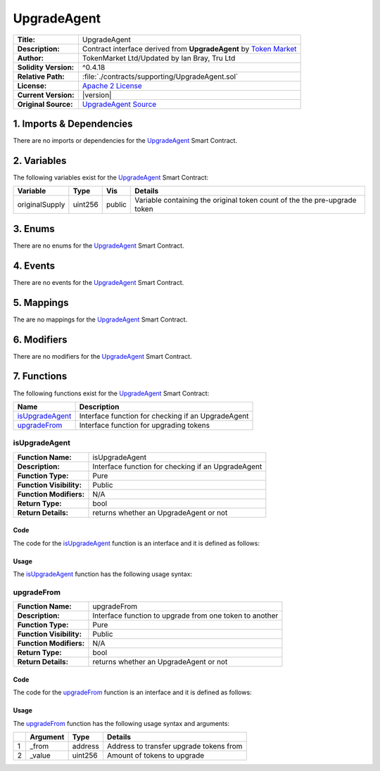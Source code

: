 .. ------------------------------------------------------------------------------------------------
.. UPGRADEAGENT
.. ------------------------------------------------------------------------------------------------

.. _upgrade-agent:

UpgradeAgent
---------------------------------------

+-----------------------+-------------------------------------------------------------------------+
| **Title:**            | UpgradeAgent                                                            |
+-----------------------+-------------------------------------------------------------------------+
| **Description:**      | Contract interface derived from **UpgradeAgent** by `Token Market`_     |
+-----------------------+-------------------------------------------------------------------------+
| **Author:**           | TokenMarket Ltd/Updated by Ian Bray, Tru Ltd                            |
+-----------------------+-------------------------------------------------------------------------+
| **Solidity Version:** | ^0.4.18                                                                 |
+-----------------------+-------------------------------------------------------------------------+
| **Relative Path:**    | :file:`./contracts/supporting/UpgradeAgent.sol`                         |
+-----------------------+-------------------------------------------------------------------------+
| **License:**          | `Apache 2 License`_                                                     |
+-----------------------+-------------------------------------------------------------------------+
| **Current Version:**  | |version|                                                               |
+-----------------------+-------------------------------------------------------------------------+
| **Original Source:**  | `UpgradeAgent Source`_                                                  |
+-----------------------+-------------------------------------------------------------------------+

.. ------------------------------------------------------------------------------------------------

.. _upgrade-agent-imports:

1. Imports & Dependencies
~~~~~~~~~~~~~~~~~~~~~~~~~~~~~~~~~~~~~~~

There are no imports or dependencies for the `UpgradeAgent`_ Smart Contract.

.. ------------------------------------------------------------------------------------------------

.. _upgrade-agent-variables:

2. Variables
~~~~~~~~~~~~~~~~~~~~~~~~~~~~~~~~~~~~~~~

The following variables exist for the `UpgradeAgent`_ Smart Contract:

+----------------+----------+---------+-----------------------------------------------------------+
| **Variable**   | **Type** | **Vis** |  **Details**                                              |
+----------------+----------+---------+-----------------------------------------------------------+
| originalSupply | uint256  | public  | Variable containing the original token count of the       |
|                |          |         | the pre-upgrade token                                     |
+----------------+----------+---------+-----------------------------------------------------------+

.. ------------------------------------------------------------------------------------------------

.. _upgrade-agent-enums:

3. Enums
~~~~~~~~~~~~~~~~~~~~~~~~~~~~~~~~~~~~~~~

There are no enums for the `UpgradeAgent`_ Smart Contract.

.. ------------------------------------------------------------------------------------------------

.. _upgrade-agent-events:

4. Events
~~~~~~~~~~~~~~~~~~~~~~~~~~~~~~~~~~~~~~~

There are no events for the `UpgradeAgent`_ Smart Contract.

.. ------------------------------------------------------------------------------------------------

.. _upgrade-agent-mappings:

5. Mappings
~~~~~~~~~~~~~~~~~~~~~~~~~~~~~~~~~~~~~~~

The are no mappings for the `UpgradeAgent`_ Smart Contract.


.. ------------------------------------------------------------------------------------------------

.. _upgrade-agent-modifiers:

6. Modifiers
~~~~~~~~~~~~~~~~~~~~~~~~~~~~~~~~~~~~~~~

There are no modifiers for the `UpgradeAgent`_ Smart Contract.

.. ------------------------------------------------------------------------------------------------

.. _upgrade-agent-functions:


7. Functions
~~~~~~~~~~~~~~~~~~~~~~~~~~~~~~~~~~~~~~~

The following functions exist for the `UpgradeAgent`_ Smart Contract:

+-------------------+-----------------------------------------------------------------------------+
| **Name**          | **Description**                                                             |
+-------------------+-----------------------------------------------------------------------------+
| `isUpgradeAgent`_ | Interface function for checking if an UpgradeAgent                          |
+-------------------+-----------------------------------------------------------------------------+
| `upgradeFrom`_    | Interface function for upgrading tokens                                     |
+-------------------+-----------------------------------------------------------------------------+

.. ------------------------------------------------------------------------------------------------

.. _upgrade-agent-is-upgrade-agent:

isUpgradeAgent
''''''''''''''''''''''''''''''''

+--------------------------+----------------------------------------------------------------------+
| **Function Name:**       | isUpgradeAgent                                                       |
+--------------------------+----------------------------------------------------------------------+
| **Description:**         | Interface function for checking if an UpgradeAgent                   |
+--------------------------+----------------------------------------------------------------------+
| **Function Type:**       | Pure                                                                 |
+--------------------------+----------------------------------------------------------------------+
| **Function Visibility:** | Public                                                               |
+--------------------------+----------------------------------------------------------------------+
| **Function Modifiers:**  | N/A                                                                  |
+--------------------------+----------------------------------------------------------------------+
| **Return Type:**         | bool                                                                 |
+--------------------------+----------------------------------------------------------------------+
| **Return Details:**      | returns whether an UpgradeAgent or not                               |
+--------------------------+----------------------------------------------------------------------+

Code
^^^^^^^^^^^^^^^^^^^^^

The code for the `isUpgradeAgent`_ function is an interface and it is defined as follows:

.. code-block:: c
    :caption: **isUpgradeAgent Code**

    function isUpgradeAgent() public pure returns (bool) {
        return true;
    }

Usage
^^^^^^^^^^^^^^^^^^^^^

The `isUpgradeAgent`_ function has the following usage syntax:

.. code-block:: c
    :caption: **isUpgradeAgent Usage Example**

    isUpgradeAgent();

.. ------------------------------------------------------------------------------------------------

.. _upgrade-agent-upgrade-from:

upgradeFrom
''''''''''''''''''''''''''''''''

+--------------------------+----------------------------------------------------------------------+
| **Function Name:**       | upgradeFrom                                                          |
+--------------------------+----------------------------------------------------------------------+
| **Description:**         | Interface function to upgrade from one token to another              |
+--------------------------+----------------------------------------------------------------------+
| **Function Type:**       | Pure                                                                 |
+--------------------------+----------------------------------------------------------------------+
| **Function Visibility:** | Public                                                               |
+--------------------------+----------------------------------------------------------------------+
| **Function Modifiers:**  | N/A                                                                  |
+--------------------------+----------------------------------------------------------------------+
| **Return Type:**         | bool                                                                 |
+--------------------------+----------------------------------------------------------------------+
| **Return Details:**      | returns whether an UpgradeAgent or not                               |
+--------------------------+----------------------------------------------------------------------+

Code
^^^^^^^^^^^^^^^^^^^^^

The code for the `upgradeFrom`_ function is an interface and it is defined as follows:

.. code-block:: c
    :caption: **isUpgradeAgent Code**

    function isUpgradeAgent() public pure returns (bool) {
        return true;
    }

Usage
^^^^^^^^^^^^^^^^^^^^^

The `upgradeFrom`_ function has the following usage syntax and arguments:

+---+--------------+----------+-------------------------------------------------------------------+
|   | **Argument** | **Type** | **Details**                                                       |
+---+--------------+----------+-------------------------------------------------------------------+
| 1 | _from        | address  | Address to transfer upgrade tokens from                           |
+---+--------------+----------+-------------------------------------------------------------------+
| 2 | _value       | uint256  | Amount of tokens to upgrade                                       |
+---+--------------+----------+-------------------------------------------------------------------+

.. code-block:: c
    :caption: **upgradeFrom Usage Example**

    upgradeFrom(0x123456789abcdefghijklmnopqrstuvwxyz98765, 100);

.. ------------------------------------------------------------------------------------------------
.. URLs used throughout this page
.. ------------------------------------------------------------------------------------------------

.. _Zeppelin Solidity: https://github.com/OpenZeppelin/zeppelin-solidity
.. _Token Market: https://github.com/TokenMarketNet/ico/
.. _Apache 2 License: https://raw.githubusercontent.com/TruLtd/tru-reputation-token/master/LICENSE
.. _UpgradeAgent Source: https://raw.githubusercontent.com/TokenMarketNet/ico/master/contracts/UpgradeAgent.sol
.. ------------------------------------------------------------------------------------------------
.. END OF RELEASEABLETOKEN
.. ------------------------------------------------------------------------------------------------